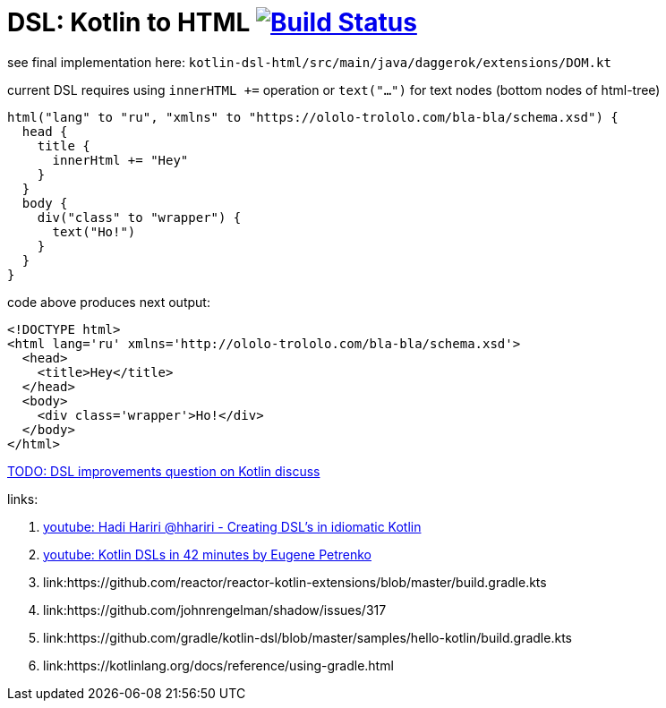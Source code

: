 = DSL: Kotlin to HTML image:https://travis-ci.org/daggerok/kotlin-dsl-html.svg?branch=master["Build Status", link="https://travis-ci.org/daggerok/kotlin-dsl-html"]

see final implementation here: `kotlin-dsl-html/src/main/java/daggerok/extensions/DOM.kt`

.current DSL requires using `innerHTML +=` operation or `text("...")` for text nodes (bottom nodes of html-tree)
[sources,kotlin]
----
html("lang" to "ru", "xmlns" to "https://ololo-trololo.com/bla-bla/schema.xsd") {
  head {
    title {
      innerHtml += "Hey"
    }
  }
  body {
    div("class" to "wrapper") {
      text("Ho!")
    }
  }
}
----

.code above produces next output:
[sources,html]
----
<!DOCTYPE html>
<html lang='ru' xmlns='http://ololo-trololo.com/bla-bla/schema.xsd'>
  <head>
    <title>Hey</title>
  </head>
  <body>
    <div class='wrapper'>Ho!</div>
  </body>
</html>
----

link:https://discuss.kotlinlang.org/t/kotlin-html-dsl/7378[TODO: DSL improvements question on Kotlin discuss]

links:

. link:https://www.youtube.com/watch?v=GjGQpSFieXA][youtube: Hadi Hariri @hhariri - Creating DSL's in idiomatic Kotlin]
. link:https://www.youtube.com/watch?v=gPH9XnvpoXE[youtube: Kotlin DSLs in 42 minutes by Eugene Petrenko]
. link:https://github.com/reactor/reactor-kotlin-extensions/blob/master/build.gradle.kts
. link:https://github.com/johnrengelman/shadow/issues/317
. link:https://github.com/gradle/kotlin-dsl/blob/master/samples/hello-kotlin/build.gradle.kts
. link:https://kotlinlang.org/docs/reference/using-gradle.html
